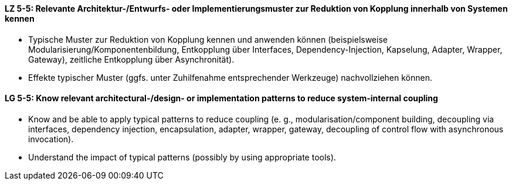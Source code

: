 // tag::DE[]
[[LZ-5-5]]
==== LZ 5-5: Relevante Architektur-/Entwurfs- oder Implementierungsmuster zur Reduktion von Kopplung innerhalb von Systemen kennen

* Typische Muster zur Reduktion von Kopplung kennen und anwenden können (beispielsweise Modularisierung/Komponentenbildung, Entkopplung über Interfaces, Dependency-Injection, Kapselung, Adapter, Wrapper, Gateway), zeitliche Entkopplung über Asynchronität). 
* Effekte typischer Muster (ggfs. unter Zuhilfenahme entsprechender Werkzeuge) nachvollziehen können.  

// end::DE[]

// tag::EN[]
[[LG-5-5]]
==== LG 5-5: Know relevant architectural-/design- or implementation patterns to reduce system-internal coupling

* Know and be able to apply typical patterns to reduce coupling (e. g., modularisation/component building, decoupling via interfaces, dependency injection, encapsulation, adapter, wrapper, gateway, decoupling of control flow with asynchronous invocation).
* Understand the impact of typical patterns (possibly by using appropriate tools).

// end::EN[]
